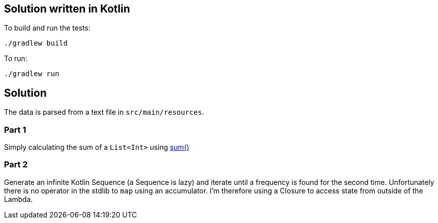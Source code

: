 == Solution written in Kotlin

To build and run the tests:

    ./gradlew build

To run:

   ./gradlew run

== Solution

The data is parsed from a text file in `src/main/resources`.

=== Part 1

Simply calculating the sum of a `List<Int>` using https://kotlinlang.org/api/latest/jvm/stdlib/kotlin.collections/sum.html[sum()]

=== Part 2

Generate an infinite Kotlin Sequence (a Sequence is lazy) and iterate until a
frequency is found for the second time. Unfortunately there is no operator in the stdlib
to `map` using an accumulator. I'm therefore using a Closure to access state from outside
of the Lambda.